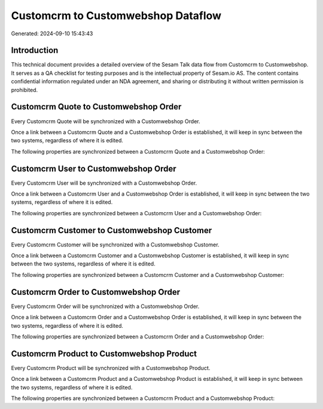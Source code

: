 ===================================
Customcrm to Customwebshop Dataflow
===================================

Generated: 2024-09-10 15:43:43

Introduction
------------

This technical document provides a detailed overview of the Sesam Talk data flow from Customcrm to Customwebshop. It serves as a QA checklist for testing purposes and is the intellectual property of Sesam.io AS. The content contains confidential information regulated under an NDA agreement, and sharing or distributing it without written permission is prohibited.

Customcrm Quote to Customwebshop Order
--------------------------------------
Every Customcrm Quote will be synchronized with a Customwebshop Order.

Once a link between a Customcrm Quote and a Customwebshop Order is established, it will keep in sync between the two systems, regardless of where it is edited.

The following properties are synchronized between a Customcrm Quote and a Customwebshop Order:

.. list-table::
   :header-rows: 1

   * - Customcrm Quote Property
     - Customwebshop Order Property
     - Customwebshop Data Type


Customcrm User to Customwebshop Order
-------------------------------------
Every Customcrm User will be synchronized with a Customwebshop Order.

Once a link between a Customcrm User and a Customwebshop Order is established, it will keep in sync between the two systems, regardless of where it is edited.

The following properties are synchronized between a Customcrm User and a Customwebshop Order:

.. list-table::
   :header-rows: 1

   * - Customcrm User Property
     - Customwebshop Order Property
     - Customwebshop Data Type


Customcrm Customer to Customwebshop Customer
--------------------------------------------
Every Customcrm Customer will be synchronized with a Customwebshop Customer.

Once a link between a Customcrm Customer and a Customwebshop Customer is established, it will keep in sync between the two systems, regardless of where it is edited.

The following properties are synchronized between a Customcrm Customer and a Customwebshop Customer:

.. list-table::
   :header-rows: 1

   * - Customcrm Customer Property
     - Customwebshop Customer Property
     - Customwebshop Data Type


Customcrm Order to Customwebshop Order
--------------------------------------
Every Customcrm Order will be synchronized with a Customwebshop Order.

Once a link between a Customcrm Order and a Customwebshop Order is established, it will keep in sync between the two systems, regardless of where it is edited.

The following properties are synchronized between a Customcrm Order and a Customwebshop Order:

.. list-table::
   :header-rows: 1

   * - Customcrm Order Property
     - Customwebshop Order Property
     - Customwebshop Data Type


Customcrm Product to Customwebshop Product
------------------------------------------
Every Customcrm Product will be synchronized with a Customwebshop Product.

Once a link between a Customcrm Product and a Customwebshop Product is established, it will keep in sync between the two systems, regardless of where it is edited.

The following properties are synchronized between a Customcrm Product and a Customwebshop Product:

.. list-table::
   :header-rows: 1

   * - Customcrm Product Property
     - Customwebshop Product Property
     - Customwebshop Data Type

